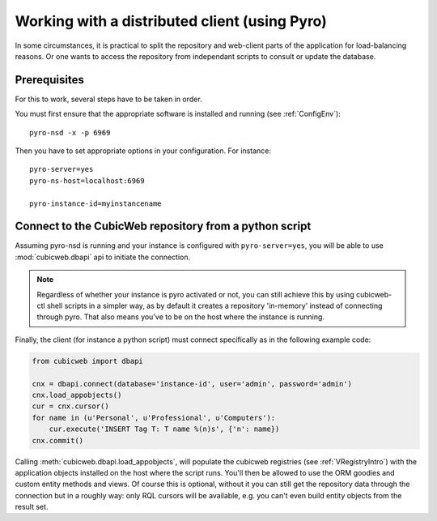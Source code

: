 .. _UsingPyro:

Working with a distributed client (using Pyro)
==============================================

In some circumstances, it is practical to split the repository and
web-client parts of the application for load-balancing reasons. Or
one wants to access the repository from independant scripts to consult
or update the database.

Prerequisites
-------------

For this to work, several steps have to be taken in order.

You must first ensure that the appropriate software is installed and
running (see :ref:`ConfigEnv`)::

  pyro-nsd -x -p 6969

Then you have to set appropriate options in your configuration. For
instance::

  pyro-server=yes
  pyro-ns-host=localhost:6969

  pyro-instance-id=myinstancename

Connect to the CubicWeb repository from a python script
-------------------------------------------------------

Assuming pyro-nsd is running and your instance is configured with ``pyro-server=yes``,
you will be able to use :mod:`cubicweb.dbapi` api to initiate the connection.

.. note::
    Regardless of whether your instance is pyro activated or not, you can still
    achieve this by using cubicweb-ctl shell scripts in a simpler way, as by default
    it creates a repository 'in-memory' instead of connecting through pyro. That
    also means you've to be on the host where the instance is running.

Finally, the client (for instance a python script) must connect specifically
as in the following example code:

.. sourcecode:: python

    from cubicweb import dbapi

    cnx = dbapi.connect(database='instance-id', user='admin', password='admin')
    cnx.load_appobjects()
    cur = cnx.cursor()
    for name in (u'Personal', u'Professional', u'Computers'):
        cur.execute('INSERT Tag T: T name %(n)s', {'n': name})
    cnx.commit()

Calling :meth:`cubicweb.dbapi.load_appobjects`, will populate the
cubicweb registries (see :ref:`VRegistryIntro`) with the application
objects installed on the host where the script runs. You'll then be
allowed to use the ORM goodies and custom entity methods and views. Of
course this is optional, without it you can still get the repository
data through the connection but in a roughly way: only RQL cursors
will be available, e.g. you can't even build entity objects from the
result set.
